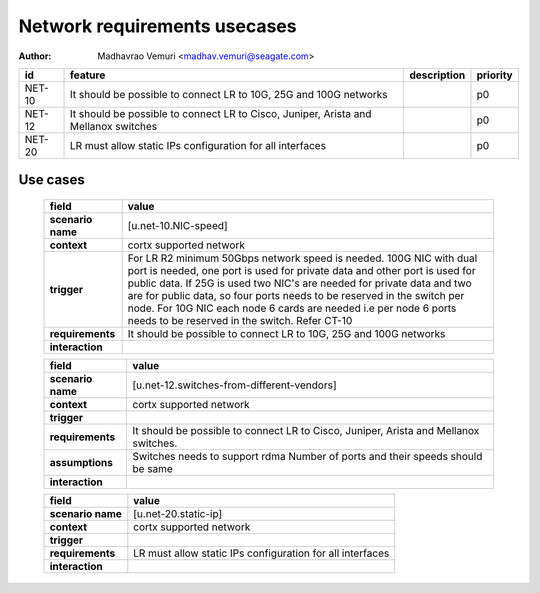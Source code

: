 =============================
Network requirements usecases
=============================

:author: Madhavrao Vemuri <madhav.vemuri@seagate.com>

.. list-table::
   :header-rows: 1

   * - id
     - feature
     - description
     - priority
   * - NET-10
     - It should be possible to connect LR to 10G, 25G and 100G networks
     - 
     - p0
   * - NET-12
     - It should be possible to connect LR to Cisco, Juniper, Arista and Mellanox switches 
     - 
     - p0
   * - NET-20
     - LR must allow static IPs configuration for all interfaces
     - 
     - p0

Use cases
=========
 
 .. list-table::
   :header-rows: 1

   * - **field**
     - **value**
   * - **scenario name**
     - [u.net-10.NIC-speed]
   * - **context**
     - cortx supported network
   * - **trigger**
     - For LR R2 minimum 50Gbps network speed is needed.
       100G NIC with dual port is needed, one port is used for private data and
       other port is used for public data.
       If 25G is used two NIC's are needed for private data and two are for public
       data, so four ports needs to be reserved in the switch per node.
       For 10G NIC each node 6 cards are needed i.e per node 6 ports needs to be
       reserved in the switch.
       Refer CT-10
   * - **requirements**
     - It should be possible to connect LR to 10G, 25G and
       100G networks
   * - **interaction**
     -
     
 .. list-table::
   :header-rows: 1

   * - **field**
     - **value**
   * - **scenario name**
     - [u.net-12.switches-from-different-vendors]
   * - **context**
     - cortx supported network
   * - **trigger**
     - 
   * - **requirements**
     - It should be possible to connect LR to Cisco, Juniper, Arista and Mellanox switches.
   * - **assumptions**
     - Switches needs to support rdma
       Number of ports and their speeds should be same
   * - **interaction**
     -
     
 .. list-table::
   :header-rows: 1

   * - **field**
     - **value**
   * - **scenario name**
     - [u.net-20.static-ip]
   * - **context**
     - cortx supported network
   * - **trigger**
     - 
   * - **requirements**
     - LR must allow static IPs configuration for all interfaces
   * - **interaction**
     -
